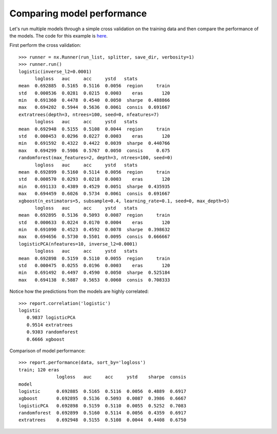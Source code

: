 Comparing model performance
===========================

Let's run multiple models through a simple cross validation on the training
data and then compare the performance of the models. The code for this
example is `here`_.

First perform the cross validation::

    >>> runner = nx.Runner(run_list, splitter, save_dir, verbosity=1)
    >>> runner.run()
    logistic(inverse_l2=0.0001)
          logloss   auc     acc     ystd   stats            
    mean  0.692885  0.5165  0.5116  0.0056  region     train
    std   0.000536  0.0281  0.0215  0.0003    eras       120
    min   0.691360  0.4478  0.4540  0.0050  sharpe  0.488866
    max   0.694202  0.5944  0.5636  0.0061  consis  0.691667
    extratrees(depth=3, ntrees=100, seed=0, nfeatures=7)
          logloss   auc     acc     ystd   stats            
    mean  0.692948  0.5155  0.5108  0.0044  region     train
    std   0.000453  0.0296  0.0227  0.0003    eras       120
    min   0.691592  0.4322  0.4422  0.0039  sharpe  0.440766
    max   0.694299  0.5986  0.5767  0.0050  consis     0.675
    randomforest(max_features=2, depth=3, ntrees=100, seed=0)
          logloss   auc     acc     ystd   stats            
    mean  0.692899  0.5160  0.5114  0.0056  region     train
    std   0.000570  0.0293  0.0218  0.0003    eras       120
    min   0.691133  0.4389  0.4529  0.0051  sharpe  0.435935
    max   0.694459  0.6026  0.5734  0.0061  consis  0.691667
    xgboost(n_estimators=5, subsample=0.4, learning_rate=0.1, seed=0, max_depth=5)
          logloss   auc     acc     ystd   stats            
    mean  0.692895  0.5136  0.5093  0.0087  region     train
    std   0.000633  0.0224  0.0170  0.0004    eras       120
    min   0.691090  0.4523  0.4592  0.0078  sharpe  0.398632
    max   0.694656  0.5730  0.5501  0.0095  consis  0.666667
    logisticPCA(nfeatures=10, inverse_l2=0.0001)
          logloss   auc     acc     ystd   stats            
    mean  0.692898  0.5159  0.5110  0.0055  region     train
    std   0.000475  0.0255  0.0196  0.0003    eras       120
    min   0.691492  0.4497  0.4590  0.0050  sharpe  0.525184
    max   0.694138  0.5887  0.5653  0.0060  consis  0.708333

Notice how the predictions from the models are highly correlated::

    >>> report.correlation('logistic')
    logistic
       0.9837 logisticPCA
       0.9514 extratrees
       0.9303 randomforest
       0.6666 xgboost

Comparison of model performance::

    >>> report.performance(data, sort_by='logloss')
    train; 120 eras
                  logloss   auc     acc     ystd    sharpe  consis
    model                                                         
    logistic      0.692885  0.5165  0.5116  0.0056  0.4889  0.6917
    xgboost       0.692895  0.5136  0.5093  0.0087  0.3986  0.6667
    logisticPCA   0.692898  0.5159  0.5110  0.0055  0.5252  0.7083
    randomforest  0.692899  0.5160  0.5114  0.0056  0.4359  0.6917
    extratrees    0.692948  0.5155  0.5108  0.0044  0.4408  0.6750

.. _here: https://github.com/kwgoodman/numerox/blob/master/examples/runner_example.py

